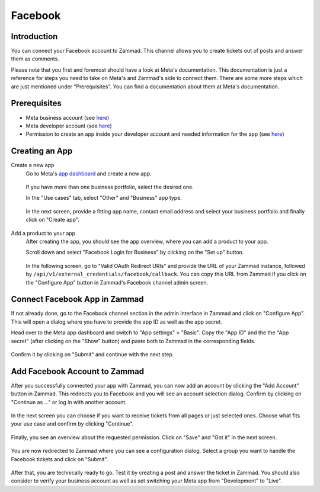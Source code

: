 Facebook
========

Introduction
------------

You can connect your Facebook account to Zammad. This channel allows you to
create tickets out of posts and answer them as comments.

Please note that you first and foremost should have a look at Meta's
documentation. This documentation is just a reference for steps you need to take
on Meta's and Zammad's side to connect them. There are some more steps which are
just mentioned under "Prerequisites". You can find a documentation about them
at Meta's documentation.

Prerequisites
-------------

- Meta business account (see `here <https://business.facebook.com/overview>`_)
- Meta developer account (see `here <https://developers.facebook.com/docs/development/register>`_)
- Permission to create an app inside your developer account and needed
  information for the app (see `here <https://developers.facebook.com/docs/development/create-an-app>`_)

Creating an App
---------------

Create a new app
   Go to Meta's `app dashboard <https://developers.facebook.com/apps>`_ and create
   a new app.

   .. figure:: /images/channels/facebook/create-app.png
      :alt: Screenshot of Meta's app dashboard with highlighted "Create App" button

   If you have more than one business portfolio, select the desired one.

   In the "Use cases" tab, select "Other" and "Business" app type.

   .. figure:: /images/channels/facebook/app-use-case.png
      :alt: Screenshot of Meta's app dashboard with highlighted "Create App" button

   .. figure:: /images/channels/facebook/app-type.png
      :alt: Screenshot of app creation with highlighted app type

   In the next screen, provide a fitting app name, contact email address and
   select your business portfolio and finally click on "Create app".

   .. figure:: /images/channels/facebook/app-details.png
      :alt: Screenshot of app creation on "Details" tab

Add a product to your app
   After creating the app, you should see the app overview, where you
   can add a product to your app.

   Scroll down and select "Facebook Login for Business" by clicking on the
   "Set up" button.

   .. figure:: /images/channels/facebook/add-product-overview.png
      :alt: Screenshot of product overview with highlighted "Facebook Login for Business"

   In the following screen, go to "Valid OAuth Redirect URIs" and provide the
   URL of your Zammad instance, followed by
   ``/api/v1/external_credentials/facebook/callback``. You can copy this URL
   from Zammad if you click on the "Configure App" button in Zammad's Facebook
   channel admin screen.

   .. figure:: /images/channels/facebook/oauth-settings.png
      :alt: Screenshot of app settings with highlighted "OAuth Redirect URIs"

Connect Facebook App in Zammad
------------------------------

If not already done, go to the Facebook channel section in the admin interface
in Zammad and click on "Configure App". This will open a dialog where you
have to provide the app ID as well as the app secret.

Head over to the Meta app dashboard and switch to "App settings" > "Basic".
Copy the "App ID" and the the "App secret" (after clicking on the "Show" button)
and paste both to Zammad in the corresponding fields.

.. figure:: /images/channels/facebook/app-settings-basic.png
   :alt: Screenshot showing basic settings section of app settings

.. figure:: /images/channels/facebook/zammad-connect-app.png
   :alt: Screenshot showing "Connect Facebook App" dialog in Zammad
   :scale: 60%
   :align: center

Confirm it by clicking on "Submit" and continue with the next step.

Add Facebook Account to Zammad
------------------------------

After you successfully connected your app with Zammad, you can now add
an account by clicking the "Add Account" button in Zammad. This redirects
you to Facebook and you will see an account selection dialog. Confirm by
clicking on "Continue as ..." or log in with another account.

.. figure:: /images/channels/facebook/account-login.png
   :alt: Screenshot showing Account selection from Meta
   :scale: 60%
   :align: center

In the next screen you can choose if you want to receive tickets from all pages
or just selected ones. Choose what fits your use case and confirm by clicking
"Continue".

.. figure:: /images/channels/facebook/pages-selection.png
   :alt: Screenshot showing pages selection from Meta
   :scale: 60%
   :align: center

Finally, you see an overview about the requested permission. Click on "Save"
and "Got it" in the next screen.

.. figure:: /images/channels/facebook/permission-overview.png
   :alt: Screenshot showing permission overview
   :scale: 60%
   :align: center

You are now redirected to Zammad where you can see a configuration dialog.
Select a group you want to handle the Facebook tickets and click on "Submit".

.. figure:: /images/channels/facebook/group-selection-dialog.png
   :alt: Screenshot showing group selection dialog in Zammad
   :scale: 70%
   :align: center

After that, you are technically ready to go. Test it by creating a post
and answer the ticket in Zammad. You should also consider to verify your
business account as well as set switching your Meta app from "Development"
to "Live".